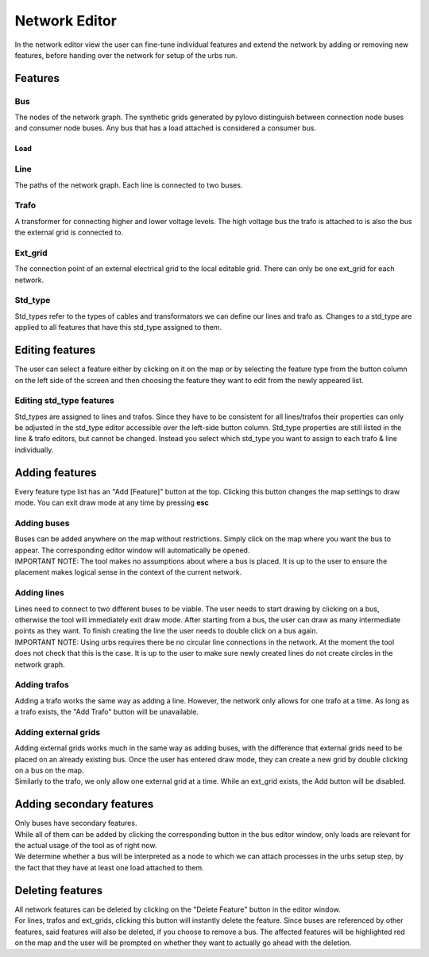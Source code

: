 Network Editor
***************

In the network editor view the user can fine-tune individual features and extend the network by adding or removing new features, before handing over the network for
setup of the urbs run.

Features
========

Bus
---
The nodes of the network graph. The synthetic grids generated by pylovo distinguish between connection node buses and consumer node buses. 
Any bus that has a load attached is considered a consumer bus.

Load
^^^^^

Line
-----
The paths of the network graph. Each line is connected to two buses. 

Trafo
-----
| A transformer for connecting higher and lower voltage levels. The high voltage bus the trafo is attached to is also the bus the external grid is connected to. 

Ext_grid
--------
| The connection point of an external electrical grid to the local editable grid. There can only be one ext_grid for each network. 

Std_type
--------

| Std_types refer to the types of cables and transformators we can define our lines and trafo as. Changes to a std_type are applied to all features 
  that have this std_type assigned to them.

Editing features
=================
| The user can select a feature either by clicking on it on the map or by selecting the feature type from the button column on the left side of the screen and then choosing
  the feature they want to edit from the newly appeared list. 

Editing std_type features
-------------------------
| Std_types are assigned to lines and trafos. Since they have to be consistent for all lines/trafos their properties can only be adjusted in the std_type editor accessible
  over the left-side button column. Std_type properties are still listed in the line & trafo editors, but cannot be changed. Instead you select which std_type you want to 
  assign to each trafo & line individually.

Adding features
===============

| Every feature type list has an "Add [Feature]" button at the top. Clicking this button changes the map settings to draw mode. You can exit draw mode at any time
  by pressing **esc**

Adding buses
-------------
| Buses can be added anywhere on the map without restrictions. Simply click on the map where you want the bus to appear. The corresponding editor window will
  automatically be opened.
| IMPORTANT NOTE: The tool makes no assumptions about where a bus is placed. It is up to the user to ensure the placement makes logical sense in the context of the 
  current network.

Adding lines
------------
| Lines need to connect to two different buses to be viable. The user needs to start drawing by clicking on a bus, otherwise the tool will immediately exit draw mode.
  After starting from a bus, the user can draw as many intermediate points as they want. To finish creating the line the user needs to double click on a bus again.
| IMPORTANT  NOTE: Using urbs requires there be no circular line connections in the network. At the moment the tool does not check that this is the case. It is up to the user
  to make sure newly created lines do not create circles in the network graph.

Adding trafos
-------------
| Adding a trafo works the same way as adding a line. However, the network only allows for one trafo at a time. As long as a trafo exists, 
  the "Add Trafo" button will be unavailable.


Adding external grids
---------------------
| Adding external grids works much in the same way as adding buses, with the difference that external grids need to be placed on an already existing bus.
  Once the user has entered draw mode, they can create a new grid by double clicking on a bus on the map.
| Similarly to the trafo, we only allow one external grid at a time. While an ext_grid exists, the Add button will be disabled.

Adding secondary features
=========================
| Only buses have secondary features.
| While all of them can be added by clicking the corresponding button in the bus editor window, only loads are relevant for the actual usage of the tool
  as of right now.
| We determine whether a bus will be interpreted as a node to which we can attach processes in the urbs setup step, by the fact that they have at least
  one load attached to them.

Deleting features
=================

.. image:: ../../images/usage/network_editor/maptool_view_feature_delete_explained.png

| All network features can be deleted by clicking on the "Delete Feature" button in the editor window. 
| For lines, trafos and ext_grids, clicking this button will instantly delete the feature. Since buses are referenced by other 
  features, said features will also be deleted, if you choose to remove a bus. The affected features will be highlighted red on the map 
  and the user will be prompted on whether they want to actually go ahead with the deletion.